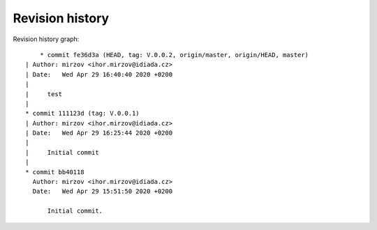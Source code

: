 
Revision history
================

Revision history graph::
    
       * commit fe36d3a (HEAD, tag: V.0.0.2, origin/master, origin/HEAD, master)
   | Author: mirzov <ihor.mirzov@idiada.cz>
   | Date:   Wed Apr 29 16:40:40 2020 +0200
   | 
   |     test
   |  
   * commit 111123d (tag: V.0.0.1)
   | Author: mirzov <ihor.mirzov@idiada.cz>
   | Date:   Wed Apr 29 16:25:44 2020 +0200
   | 
   |     Initial commit
   |  
   * commit bb40118
     Author: mirzov <ihor.mirzov@idiada.cz>
     Date:   Wed Apr 29 15:51:50 2020 +0200
     
         Initial commit.
